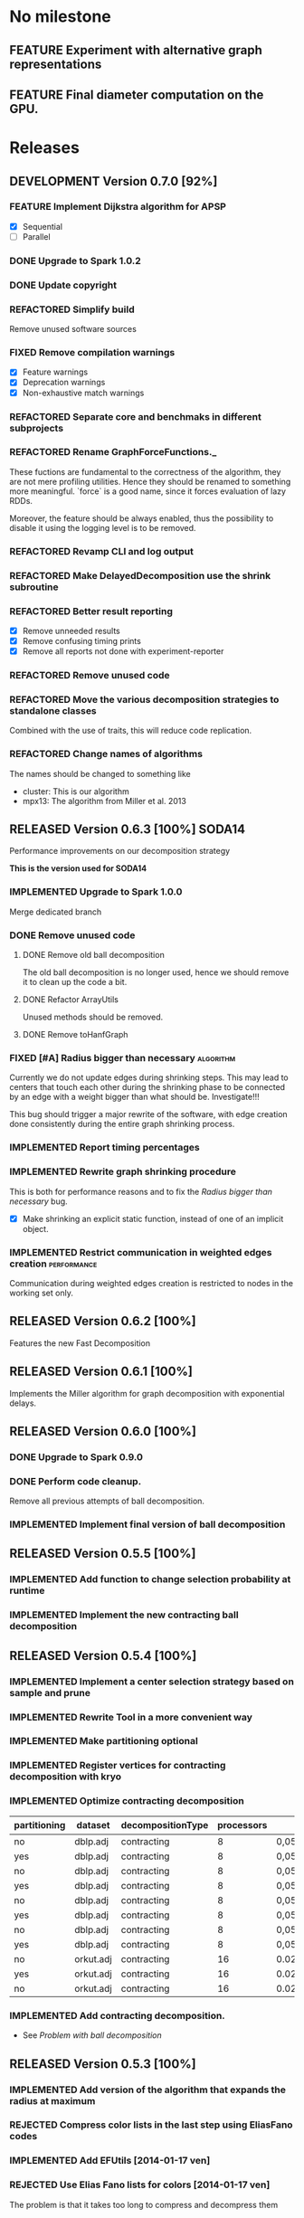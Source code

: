 * No milestone
** FEATURE Experiment with alternative graph representations
** FEATURE Final diameter computation on the GPU.

* Releases
** DEVELOPMENT Version 0.7.0 [92%]
*** FEATURE Implement Dijkstra algorithm for APSP
    - [X] Sequential
    - [ ] Parallel
*** DONE Upgrade to Spark 1.0.2
    CLOSED: [2014-08-08 ven 16:59]
*** DONE Update copyright
    CLOSED: [2014-08-08 ven 19:55]
*** REFACTORED Simplify build
    CLOSED: [2014-08-08 ven 19:41]
    Remove unused software sources
*** FIXED Remove compilation warnings
    CLOSED: [2014-08-08 ven 23:28]
    - [X] Feature warnings
    - [X] Deprecation warnings
    - [X] Non-exhaustive match warnings
*** REFACTORED Separate core and benchmaks in different subprojects
    CLOSED: [2014-08-17 dom 00:09]
*** REFACTORED Rename GraphForceFunctions._
    CLOSED: [2014-08-08 ven 22:02]
    These fuctions are fundamental to the correctness of the
    algorithm, they are not mere profiling utilities. Hence they
    should be renamed to something more meaningful. `force` is a good
    name, since it forces evaluation of lazy RDDs.

    Moreover, the feature should be always enabled, thus the
    possibility to disable it using the logging level is to be
    removed.
*** REFACTORED Revamp CLI and log output
    CLOSED: [2014-08-09 sab 19:16]
*** REFACTORED Make DelayedDecomposition use the shrink subroutine
    CLOSED: [2014-08-12 mar 11:08]
*** REFACTORED Better result reporting
    CLOSED: [2014-08-09 sab 17:29]
    - [X] Remove unneeded results
    - [X] Remove confusing timing prints
    - [X] Remove all reports not done with experiment-reporter
*** REFACTORED Remove unused code
    CLOSED: [2014-08-10 dom 18:35]
*** REFACTORED Move the various decomposition strategies to standalone classes
    CLOSED: [2014-08-11 lun 11:18]
    Combined with the use of traits, this will reduce code replication.
*** REFACTORED Change names of algorithms
    CLOSED: [2014-08-09 sab 19:23]
    The names should be changed to something like
    - cluster: This is our algorithm
    - mpx13: The algorithm from Miller et al. 2013
** RELEASED Version 0.6.3 [100%]                                     :SODA14:
   CLOSED: [2014-08-08 ven 16:07]
   Performance improvements on our decomposition strategy
   
   *This is the version used for SODA14*

*** IMPLEMENTED Upgrade to Spark 1.0.0
    CLOSED: [2014-08-08 ven 16:05]
    Merge dedicated branch
*** DONE Remove unused code
    CLOSED: [2014-04-18 ven 12:18]
    :PROPERTIES:
    :GIT-REV:  d4cfc05a473a5dad52c06e3313e4e06b4d540fc3
    :END:
**** DONE Remove old ball decomposition
     CLOSED: [2014-04-18 ven 12:10]
     The old ball decomposition is no longer used, hence we should
     remove it to clean up the code a bit.
**** DONE Refactor ArrayUtils
     CLOSED: [2014-04-18 ven 12:11]
     Unused methods should be removed.
**** DONE Remove toHanfGraph
     CLOSED: [2014-04-18 ven 12:10]
*** FIXED [#A] Radius bigger than necessary                       :algorithm:
    CLOSED: [2014-04-18 ven 15:53]
    :PROPERTIES:
    :GIT-REV:  1a2fc691cb3b6b0a3ad96604923e33326e1919c2
    :END:
    Currently we do not update edges during shrinking steps. This may
    lead to centers that touch each other during the shrinking phase
    to be connected by an edge with a weight bigger than what should
    be. Investigate!!!

    This bug should trigger a major rewrite of the software, with edge
    creation done consistently during the entire graph shrinking process.
*** IMPLEMENTED Report timing percentages
    CLOSED: [2014-04-18 ven 17:06]
*** IMPLEMENTED Rewrite graph shrinking procedure
    CLOSED: [2014-04-18 ven 15:53]
    :PROPERTIES:
    :GIT-REV:  1a2fc691cb3b6b0a3ad96604923e33326e1919c2
    :END:
    This is both for performance reasons and to fix the
    [[Radius bigger than necessary]] bug.

    - [X] Make shrinking an explicit static function, instead of one
      of an implicit object.
*** IMPLEMENTED Restrict communication in weighted edges creation :performance:
    CLOSED: [2014-08-08 ven 14:03]
    :PROPERTIES:
    :GIT-REV:  a898ac01b9dc3f74eae15e11fdda6730ab16bf12
    :END:
    Communication during weighted edges creation is restricted to
    nodes in the working set only.
** RELEASED Version 0.6.2 [100%]
   Features the new Fast Decomposition
** RELEASED Version 0.6.1 [100%]
   Implements the Miller algorithm for graph decomposition
   with exponential delays.
** RELEASED Version 0.6.0 [100%]
*** DONE Upgrade to Spark 0.9.0
*** DONE Perform code cleanup.
    Remove all previous attempts of ball decomposition.
*** IMPLEMENTED Implement final version of ball decomposition
** RELEASED Version 0.5.5 [100%]
*** IMPLEMENTED Add function to change selection probability at runtime
*** IMPLEMENTED Implement the new contracting ball decomposition
** RELEASED Version 0.5.4 [100%]
*** IMPLEMENTED Implement a center selection strategy based on sample and prune
*** IMPLEMENTED Rewrite Tool in a more convenient way
*** IMPLEMENTED Make partitioning optional
    :LOGBOOK:
    CLOCK: [2014-01-21 mar 10:09]--[2014-01-21 mar 10:36] =>  0:27
    :END:
    :PROPERTIES:
    :git-hash: 27687e6b2ce40dcf4697ae6ab92226ef9202e109
    :END:
*** IMPLEMENTED Register vertices for contracting decomposition with kryo
    :PROPERTIES:
    :git-hash: 76a82f7dae9bb720948fea0dbb7b7005b4bf8fbe
    :END:
*** IMPLEMENTED Optimize contracting decomposition
    :LOGBOOK:
    CLOCK: [2014-01-21 mar 08:36]--[2014-01-21 mar 09:18] =>  0:42
    :END:
    :PROPERTIES:
    :git-hash: 2c13d08380a26d2aadc9a3f14201a616f3888bde
    :END:

    #+tblname: contracting_dec_benchmark
    | partitioning | dataset   | decompositionType | processors | p        |  r |  k | t_decomposition | t_diameter | cardinality |    edges | diameter | diameter_approx |
    |--------------+-----------+-------------------+------------+----------+----+----+-----------------+------------+-------------+----------+----------+-----------------|
    | no           | dblp.adj  | contracting       |          8 | 0,050000 | 10 |  4 |           14490 |        599 |       15930 |   434699 |        8 |             108 |
    | yes          | dblp.adj  | contracting       |          8 | 0,050000 | 10 |  4 |           13865 |        452 |       15845 |   437642 |        7 |              97 |
    | no           | dblp.adj  | contracting       |          8 | 0,050000 | 10 |  8 |           20198 |        778 |       15882 |   790221 |        8 |             108 |
    | yes          | dblp.adj  | contracting       |          8 | 0,050000 |  9 |  8 |           15978 |        758 |       15661 |   788477 |        6 |              78 |
    | no           | dblp.adj  | contracting       |          8 | 0,050000 |  8 | 16 |           37329 |        916 |       15886 |  1471554 |        5 |              61 |
    | yes          | dblp.adj  | contracting       |          8 | 0,050000 | 10 | 16 |           24602 |        740 |       15782 |  1473561 |        5 |              75 |
    | no           | dblp.adj  | contracting       |          8 | 0,050000 | 10 | 32 |           92622 |        998 |       15715 |  2789209 |        4 |              64 |
    | yes          | dblp.adj  | contracting       |          8 | 0,050000 |  9 | 32 |           43116 |       2109 |       15666 |  2756612 |        6 |              78 |
    | no           | orkut.adj | contracting       |         16 | 0.020000 |  5 |  1 |          304762 |      54579 |       60914 | 12420968 |        6 |              46 |
    | yes          | orkut.adj | contracting       |         16 | 0.020000 |  4 |  1 |          553697 |       6507 |       61123 | 12493980 |        6 |              38 |
    | no           | orkut.adj | contracting       |         16 | 0.020000 |  4 |  1 |          289395 |      20291 |       60961 | 12413871 |        6 |              38 |

    #+header: :var dat = contracting_dec_benchmark
    #+begin_src R :results output graphics :file contracting-dec-benchmark.png :exports result
      require(lattice)

      barchart(t_decomposition ~ factor(partitioning) | factor(k), data=dat,
               stack=F,
               horizontal = FALSE)
    #+end_src

    #+RESULTS:
    [[file:contracting-dec-benchmark.png]]

*** IMPLEMENTED Add contracting decomposition.
    - See [[Problem with ball decomposition]]
** RELEASED Version 0.5.3 [100%]
*** IMPLEMENTED Add version of the algorithm that expands the radius at maximum
*** REJECTED Compress color lists in the last step using EliasFano codes
    :PROPERTIES:
    :ID:       fff2234a-7c45-4405-81b0-72281268376a
    :END:
*** IMPLEMENTED Add EFUtils [2014-01-17 ven]
*** REJECTED Use Elias Fano lists for colors [2014-01-17 ven]
    The problem is that it takes too long to compress and decompress them

** RELEASED Version 0.5.2 [100%]
   :PROPERTIES:
   :ID:       c088c8c5-b159-4bac-9701-5cba943effb0
   :END:
*** FIXED Remove all tests
    All tests are outdated with the new architecture
*** FIXED With k=1 the decomposition diameter is greater than the original
    :PROPERTIES:
    :ID:       6b9fd6f3-63a7-4895-8ae8-975590d4f8da
    :END:
    Solved by implementing a new graph shrinking strategy
*** IMPLEMENTED Remove unnecessary iteration in ball expansion
*** DONE Upgrade to spark 0.8.1
*** IMPLEMENTED Add shuffle file consolidation
** RELEASED Version 0.5.1 [100%]
   :LOGBOOK:
   CLOCK: [2013-12-28 sab 10:59]--[2013-12-28 sab 11:11] =>  0:12
   :END:
*** IMPLEMENTED Add more information to the printed table
    - Approximated diameter
    - Decomposition type
*** FIXED Not all vertex classes are registered
*** FIXED Limited colors expansion does not work
    In particular when taking random colors from the merged list of colors
    the second step of centers selection takes a lot of iterations.
*** DONE [#C] Fix all the code warnings fired by Idea           :refactoring:
** RELEASED Version 0.5.0 [100%]
   This is a complete rewrite of the tool
*** FIXED [#A] A node, when selects colors at random to keep as its own,
    may remove its own color and hence be no longer a center.
*** FIXED Use an explicit partitioner before performing join operations
    The problem here is that, to solve the bug [[Too many open files on shuffle]]
    we had to remove the explicit partitioning.
*** FIXED Too many open files on shuffle
    :LOGBOOK:
    CLOCK: [2013-12-12 gio 15:14]--[2013-12-12 gio 16:12] =>  0:58
    CLOCK: [2013-12-12 gio 13:06]--[2013-12-12 gio 14:36] =>  1:30
    :END:
    - [2013-12-12 gio 10:00]
      Add this property: -Dspark.shuffle.consolidateFiles=true
      From the mailing list:
      """
      Now for the caveats. A large number of reducers can actually be just
      as much an issue as a small number of reducers. If you have N map
      partitions and R reducers, we create N*R files on disk across the
      cluster in order to do the group by. Unfortunately, file systems
      tend to become inefficient at handling very large numbers of
      files (in the millions). In order to fix this, we have introduced
      a feature called "shuffle file consolidation" in 0.8.1 and beyond,
      which produces only C*R files (for C CPUs) rather than N*R.
      [Due to an issue with the ext3 file system and many-cored systems,
      however, this feature is turned off by default and must be
      explicitly enabled as "-Dspark.shuffle.consolidateFiles=true"
      """
    - [2013-12-12 gio 13:30]
      The problem is related to the number of reduce tasks.
      This is due to the fact that the output of a map task with, say, 16
      input partitions, can be made up by a bigger number of partitions.
      Since the number of files opened by a single reduce task is N*R, where
      N is the number of partitions and R is the number of reducers, the
      while thing explodes.
      The solution might be to limit the number of partitions in reduce
      tasks to the default level of parallelism.
    - [2013-12-12 gio 16:00]
      Fixed.
*** IMPLEMENTED [#C] Switch to Build.scala                            :build:
    This way we can have a core and a benchmark project, with different
    dependencies
*** IMPLEMENTED [#B] Add a configuration object to hold all the configuration
    :LOGBOOK:
    CLOCK: [2013-12-07 sab 15:47]--[2013-12-07 sab 16:09] =>  0:22
    :END:
*** IMPLEMENTED [#B] Use Elias-Fano coding to represent id lists :performance:
    :LOGBOOK:
    CLOCK: [2013-12-12 gio 09:00]--[2013-12-12 gio 11:53] =>  2:53
    :END:
    Elias-Fano coding can be used to represent integer nondecreasing lists
    in a succint way, using only 2+log(u/n) bits, where u is the upper
    bound of the IDs and n is the number of elements. See [[http://sux4j.dsi.unimi.it/docs/it/unimi/dsi/sux4j/util/EliasFanoMonotoneLongBigList.html][sux4j]].
*** IMPLEMENTED Refactor the entire codebase [4/4]              :refactoring:
    :LOGBOOK:
    CLOCK: [2013-12-11 mer 16:00]--[2013-12-11 mer 17:03] =>  1:03
    CLOCK: [2013-12-10 mar 10:17]--[2013-12-10 mar 12:37] =>  2:20
    CLOCK: [2013-12-10 mar 08:30]--[2013-12-10 mar 10:07] =>  1:37
    CLOCK: [2013-12-09 lun 16:00]--[2013-12-09 lun 17:06] =>  1:06
    CLOCK: [2013-12-07 sab 17:09]--[2013-12-07 sab 18:20] =>  1:11
    CLOCK: [2013-12-07 sab 16:09]--[2013-12-07 sab 17:00] =>  0:51
    :END:
**** DONE Remove unused old ball decomposition classes
**** DONE Rewrite the Tool class
**** DONE Implement a more composable architecture
     Use traits to specify composable behaviour
     Implement different traits for each ball decomposition step
     - [X] Initialization
     - [X] Centers selection
     - [X] Missing centers selection
     - [X] Ball expansion
     - [X] Graph shrinking
     - [X] Algorithm finalization
     - [X] Overall algorithm structure
**** DONE Add a Vertex class
     One thing we can do is introduce a new Neighbourhood object, that can
     be implemented in variuos ways, such as a simple array or as a
     Elias Fano list. Or, instead of introducing a new class with its overhead,
     we simply use the Iterable interface
** RELEASED Version 0.4.3 [100%]
*** IMPLEMENTED Command line parameter to set the length of lists
*** IMPLEMENTED Expand the balls using limited-length lists of colors
    SCHEDULED: <2013-12-05 gio>
    :LOGBOOK:
    CLOCK: [2013-12-05 gio 16:01]--[2013-12-05 gio 18:18] =>  2:17
    CLOCK: [2013-12-05 gio 11:26]--[2013-12-05 gio 11:38] =>  0:12
    :END:
    We perform r iterations:
     - Each node maintains a list of only k colors.
     - Once a node has filled its list of k colors, it does not accept
       any more colors.
     - At the end of the r-th iteration, the entire graph is colored and
       for each arc we should generate all the pairs that are made up by
       the colors at each side of the node.
     - We don't need overlapping zones
**** Strategies to perform graph shrinking
     - [ ] Generate all the arcs and use them ask keys for
       the adjacency lists [2013-12-05 gio 16:56]
     - [X] Send to each node a list of colors together with the ID
       of the node. Each node then receives several lists, tagged
       with the sending ID. Then it can create all the edges
       correctly. [2013-12-05 gio 18:11]

** RELEASED Version 0.4.2 [100%]
*** IMPLEMENTED Probability of selection depends on ball cardinality :algorithm:
    :LOGBOOK:
    CLOCK: [2013-12-05 gio 11:48]--[2013-12-05 gio 12:10] =>  0:22
    CLOCK: [2013-11-29 ven 17:46]--[2013-11-29 ven 18:49] =>  1:03
    :END:
    The probability of selection for node $i$ is $d_i/\delta$, where
    \begin{equation}
    \delta = \frac{2m}{np}
    \end{equation}

*** IMPLEMENTED [#A] Change strategy of missing center selection  :algorithm:
    SCHEDULED: <2013-12-05 gio>
    :LOGBOOK:
    CLOCK: [2013-12-05 gio 12:13]--[2013-12-05 gio 12:42] =>  0:29
    CLOCK: [2013-12-05 gio 11:08]--[2013-12-05 gio 11:25] =>  0:17
    CLOCK: [2013-12-05 gio 08:15]--[2013-12-05 gio 10:42] =>  2:27
    CLOCK: [2013-12-04 mer 17:43]--[2013-12-04 mer 18:17] =>  0:34
    :END:
    Instead of taking all the uncovered nodes as vertices, take only a
    handful of them at a time possily randomly, until the entire graph
    is covered.
*** IMPLEMENTED Rewrite flood ball decomposition      :algorithm:performance:
    :LOGBOOK:
    CLOCK: [2013-12-04 mer 15:40]--[2013-12-04 mer 17:43] =>  2:03
    :END:
    It is now comprised of the following steps

     1. Center indentification
     2. Creation of balls of radius r+1
        1. At the end of iteration k (1 >= k >= r+1) each node v of the original
           graph has two lists:
           - L_v(1) = centers at distance k - 1 from v
           - L_v(2) = centers at distance exactly k from v
     3. Creation of the adjacency lists of the reduced graph
        1. Each node v sends L_v(1) to all the centers in L_v(1) U L_v(2)
        2. Each centers performs the union of the received lists. The result will
           be its adjacency list.
** RELEASED Version 0.4.1 [100%]
*** DONE Rewrite flood ball decomposition             :algorithm:performance:
    :LOGBOOK:
    CLOCK: [2013-12-04 mer 14:58]--[2013-12-04 mer 15:35] =>  0:37
    CLOCK: [2013-12-04 mer 08:00]--[2013-12-04 mer 12:30] =>  4:30
    :END:
**** Exchange update lists instead of the whole color list every time
*** FIXED [#A] Balls that should be adjacent are not              :algorithm:
    :LOGBOOK:
    CLOCK: [2013-12-03 mar 13:13]--[2013-12-03 mar 15:02] =>  1:49
    :END:
**** DONE Do 2r+1 iterations
     This is way slower!
**** DONE Rewrite the shrinkgraph function
** RELEASED Version 0.4.0 [100%]
*** DONE Update to spark-0.9.0-incubator-SNAPSHOT
    :LOGBOOK:
    CLOCK: [2013-12-02 lun 16:32]--[2013-12-02 lun 18:02] =>  1:30
    :END:
*** WONTFIX Crash when using more than 16 processors
    :LOGBOOK:
    CLOCK: [2013-12-02 lun 19:36]--[2013-12-02 lun 20:44] =>  1:08
    CLOCK: [2013-12-02 lun 10:06]--[2013-12-02 lun 13:17] =>  3:11
    CLOCK: [2013-12-01 dom 19:28]--[2013-12-01 dom 20:11] =>  0:43
    :END:
    - [2013-12-03 mar 12:30] this is a system related problem.
      Using more machine will solve it (hopefully)

    The exception is
    #+begin_src
10:06:25.802 [spark-akka.actor.default-dispatcher-5] ERROR o.a.spark.scheduler.local.LocalActor - key not found: 47
java.util.NoSuchElementException: key not found: 47
        at scala.collection.MapLike$class.default(MapLike.scala:225) ~[spark-graph-assembly-0.3.1-SNAPSHOT.jar:0.3.1-SNAPSHOT]
        at scala.collection.mutable.HashMap.default(HashMap.scala:45) ~[spark-graph-assembly-0.3.1-SNAPSHOT.jar:0.3.1-SNAPSHOT]
        at scala.collection.MapLike$class.apply(MapLike.scala:135) ~[spark-graph-assembly-0.3.1-SNAPSHOT.jar:0.3.1-SNAPSHOT]
        at scala.collection.mutable.HashMap.apply(HashMap.scala:45) ~[spark-graph-assembly-0.3.1-SNAPSHOT.jar:0.3.1-SNAPSHOT]
        at org.apache.spark.scheduler.local.LocalScheduler.statusUpdate(LocalScheduler.scala:261) ~[spark-graph-assembly-0.3.1-SNAPSHOT.jar:0.3.1-SNAPSHOT]
        at org.apache.spark.scheduler.local.LocalActor$$anonfun$receive$1.apply(LocalScheduler.scala:59) ~[spark-graph-assembly-0.3.1-SNAPSHOT.jar:0.3.1-SNAPSHOT]
        at org.apache.spark.scheduler.local.LocalActor$$anonfun$receive$1.apply(LocalScheduler.scala:54) ~[spark-graph-assembly-0.3.1-SNAPSHOT.jar:0.3.1-SNAPSHOT]
        at akka.actor.Actor$class.apply(Actor.scala:318) ~[spark-graph-assembly-0.3.1-SNAPSHOT.jar:0.3.1-SNAPSHOT]
        at org.apache.spark.scheduler.local.LocalActor.apply(LocalScheduler.scala:52) ~[spark-graph-assembly-0.3.1-SNAPSHOT.jar:0.3.1-SNAPSHOT]
        at akka.actor.ActorCell.invoke(ActorCell.scala:626) [spark-graph-assembly-0.3.1-SNAPSHOT.jar:0.3.1-SNAPSHOT]
        at akka.dispatch.Mailbox.processMailbox(Mailbox.scala:197) [spark-graph-assembly-0.3.1-SNAPSHOT.jar:0.3.1-SNAPSHOT]
        at akka.dispatch.Mailbox.run(Mailbox.scala:179) [spark-graph-assembly-0.3.1-SNAPSHOT.jar:0.3.1-SNAPSHOT]
        at akka.dispatch.ForkJoinExecutorConfigurator$MailboxExecutionTask.exec(AbstractDispatcher.scala:516) [spark-graph-assembly-0.3.1-SNAPSHOT.jar:0.3.1-SNAPSHOT]
        at akka.jsr166y.ForkJoinTask.doExec(ForkJoinTask.java:259) [spark-graph-assembly-0.3.1-SNAPSHOT.jar:0.3.1-SNAPSHOT]
        at akka.jsr166y.ForkJoinPool$WorkQueue.runTask(ForkJoinPool.java:975) [spark-graph-assembly-0.3.1-SNAPSHOT.jar:0.3.1-SNAPSHOT]
        at akka.jsr166y.ForkJoinPool.runWorker(ForkJoinPool.java:1479) [spark-graph-assembly-0.3.1-SNAPSHOT.jar:0.3.1-SNAPSHOT]
        at akka.jsr166y.ForkJoinWorkerThread.run(ForkJoinWorkerThread.java:104) [spark-graph-assembly-0.3.1-SNAPSHOT.jar:0.3.1-SNAPSHOT]
10:06:25.804 [spark-akka.actor.default-dispatcher-5] ERROR o.a.spark.scheduler.local.LocalActor - key not found: 29
    #+end_src

    - [2013-12-02 lun 12:00] There is another exception, saying that the contents of a local
      directory under tmp cannot be listed. See [[http://programmatica.blogspot.it/2006/09/java-filelistfiles-returns-null-for.html][here]].
    - [2013-12-02 lun 16:43] This is definetly due to a "too many open files problem".
      Running the program with spark 0.9.0-incubator-SNAPSHOT throws this exception.
      #+begin_src
java.io.FileNotFoundException: /ext/ceccarel/spark-graph/tmp/spark-local-20131202164048-ec30/27/merged_shuffle_7_12_6 (Too many open files)
        at java.io.FileOutputStream.open(Native Method) ~[na:1.7.0]
        at java.io.FileOutputStream.<init>(FileOutputStream.java:232) ~[na:1.7.0]
        at org.apache.spark.storage.DiskBlockObjectWriter.open(BlockObjectWriter.scala:114) ~[spark-graph-assembly-0.4.0-SNAPSHOT.jar:0.4.0-SNAPSHOT]
        at org.apache.spark.storage.DiskBlockObjectWriter.write(BlockObjectWriter.scala:173) ~[spark-graph-assembly-0.4.0-SNAPSHOT.jar:0.4.0-SNAPSHOT]
        at org.apache.spark.scheduler.ShuffleMapTask$$anonfun$runTask$1.apply(ShuffleMapTask.scala:162) ~[spark-graph-assembly-0.4.0-SNAPSHOT.jar:0.4.0-SNAPSHOT]
        at org.apache.spark.scheduler.ShuffleMapTask$$anonfun$runTask$1.apply(ShuffleMapTask.scala:159) ~[spark-graph-assembly-0.4.0-SNAPSHOT.jar:0.4.0-SNAPSHOT]
        at scala.collection.Iterator$class.foreach(Iterator.scala:772) ~[spark-graph-assembly-0.4.0-SNAPSHOT.jar:0.4.0-SNAPSHOT]
        at scala.collection.Iterator$$anon$21.foreach(Iterator.scala:437) ~[spark-graph-assembly-0.4.0-SNAPSHOT.jar:0.4.0-SNAPSHOT]
        at org.apache.spark.scheduler.ShuffleMapTask.runTask(ShuffleMapTask.scala:159) ~[spark-graph-assembly-0.4.0-SNAPSHOT.jar:0.4.0-SNAPSHOT]
        at org.apache.spark.scheduler.ShuffleMapTask.runTask(ShuffleMapTask.scala:100) ~[spark-graph-assembly-0.4.0-SNAPSHOT.jar:0.4.0-SNAPSHOT]
        at org.apache.spark.scheduler.Task.run(Task.scala:53) ~[spark-graph-assembly-0.4.0-SNAPSHOT.jar:0.4.0-SNAPSHOT]
        at org.apache.spark.executor.Executor$TaskRunner$$anonfun$run$1.apply$mcV$sp(Executor.scala:215) ~[spark-graph-assembly-0.4.0-SNAPSHOT.jar:0.4.0-SNAPSHOT]
        at org.apache.spark.deploy.SparkHadoopUtil.runAsUser(SparkHadoopUtil.scala:50) [spark-graph-assembly-0.4.0-SNAPSHOT.jar:0.4.0-SNAPSHOT]
        at org.apache.spark.executor.Executor$TaskRunner.run(Executor.scala:182) [spark-graph-assembly-0.4.0-SNAPSHOT.jar:0.4.0-SNAPSHOT]
        at java.util.concurrent.ThreadPoolExecutor.runWorker(ThreadPoolExecutor.java:1156) [na:1.7.0]
        at java.util.concurrent.ThreadPoolExecutor$Worker.run(ThreadPoolExecutor.java:626) [na:1.7.0]
        at java.lang.Thread.run(Thread.java:804) [na:1.7.0]
      #+end_src

*** WONTFIX Perform the exchange of colors in r rounds :algorithm:performance:
    :LOGBOOK:
    CLOCK: [2013-12-01 dom 18:12]--[2013-12-01 dom 18:16] =>  0:04
    :END:
    Instead of sending all the color lists to the nodes in the color list
    itself, we can simply perform r iterations with the following steps:

     1. Each node sends to all its neighbours the color list
     2. Each node receives the color lists of all its neighbours and
        merges them with its own.

    At the end of the r-th iteration we will have that each node has
    the list of colors of all the nodes at distance r from it. If the
    node is a center then its ID appears in its own list. Thus the
    final filtering condition holds as before.

    This not such a good idea: the performance is actually worse
*** DONE Rewrite HyperANF [7/7]
    :LOGBOOK:
    CLOCK: [2013-11-30 sab 10:19]--[2013-11-30 sab 11:34] =>  1:15
    CLOCK: [2013-11-30 sab 08:56]--[2013-11-30 sab 09:49] =>  0:53
    CLOCK: [2013-11-30 sab 08:31]--[2013-11-30 sab 08:56] =>  0:25
    :END:
**** IMPLEMENTED Use an outer join or =groupBy= to group messages and vertices :performance:
     In this way we don't need to create the message with the
     counter for inactive nodes.
**** IMPLEMENTED Count active nodes without using =filter=      :performance:
**** IMPLEMENTED Filter active nodes using =active= field       :performance:
**** IMPLEMENTED Compute current neighbourhood function using a =reduce= :performance:
**** IMPLEMENTED In each iteration, remove the second =join=    :performance:
**** IMPLEMENTED Register HyperAnfVertex and HyperAnfMessage to Kryo :performance:
*** FIXED PropagateColors does not need to return the neighbours :performance:
*** FIXED [#A] There are more centers than expected
    :LOGBOOK:
    CLOCK: [2013-12-01 dom 18:18]--[2013-12-01 dom 19:28] =>  1:10
    :END:
    The strange thing is that if we force the intermediate results, then
    the centers are the expected number.
*** FIXED Cache reduced graph before hyperANF
    Otherwise the reduced graph is computed from scratch again
*** IMPLEMENTED Use combineByKey instead of groupByKey          :performance:
    :LOGBOOK:
    CLOCK: [2013-11-29 ven 13:50]--[2013-11-29 ven 14:06] =>  0:16
    CLOCK: [2013-11-29 ven 11:31]--[2013-11-29 ven 11:44] =>  0:13
    :END:
    To reduce shuffle writer: [[http://spark.incubator.apache.org/docs/latest/api/core/index.html#org.apache.spark.rdd.PairRDDFunctions][combineByKey API]]
    Actually, this worsens performance too
*** WONTFIX Create pairs instead of arrays in sendColorsToCenters :performance:
    :LOGBOOK:
    CLOCK: [2013-11-29 ven 16:20]--[2013-11-29 ven 16:32] =>  0:12
    CLOCK: [2013-11-29 ven 15:31]--[2013-11-29 ven 16:07] =>  0:36
    :END:
    Then we can remove duplicates in partitions
*** WONTFIX Perform the color sending thing in multiple rounds  :performance:
    :LOGBOOK:
    CLOCK: [2013-11-29 ven 14:06]--[2013-11-29 ven 15:07] =>  1:01
    :END:
    For instance: instead of involving all the nodes in the computation,
    we can involve only the ones with id % i = 0, where i is
    the iteration number.
*** WONTFIX Perform some reduce work locally on blocks          :performance:
    :LOGBOOK:
    CLOCK: [2013-11-29 ven 10:28]--[2013-11-29 ven 11:20] =>  0:52
    :END:
    This is to avoid too much network traffic
    Actually it worsens performance when there are few partitions
    The change has been reverted, to restore it, go to changeset
    [[https://github.com/Cecca/spark-graph/commit/cf4f161c1a46d44adcdc80c3642dc2a207ec0a35][cf4f161c1a46d44adcdc80c3642dc2a207ec0a35]]
*** FIXED Remove the join between graph and colors              :performance:
    :LOGBOOK:
    CLOCK: [2013-11-29 ven 15:10]--[2013-11-29 ven 15:24] =>  0:14
    :END:
** RELEASED Version 0.3.2 [100%]
*** IMPLEMENTED Use partitioning in hyperANF                    :performance:
*** IMPLEMENTED Use codahale metrics for timings
*** IMPLEMENTED Print information on standard output
    Some information (diameter, cardinality and timings) is written
    on standard output to ease automatic parsing
*** IMPLEMENTED Use mapValues to avoid shuffling on the network :performance:
    In flood ball decomposition, use mapValues combined with
    groupByKey to avoid shuffling over the network.

*** FIXED Force graph evaluation before computation
    This is to avoid the read time from disk to be included in the algorithm
*** FIXED Remove transpose graph                      :performance:algorithm:
    We don't need to transpose the graph twice in the randomized
    ball decomposition, since we deal with undirected graphs only.
** RELEASED Version 0.3.1 [100%]
   This release features performance improvements and bug fixes
*** FIXED [#A] Change implementation of flood ball decomposition  :algorithm:
    The randomized flood ball decomposition should deal with nodes
    that are not covered by any center by making themselves centers.
*** FIXED [#A] Assigment of missing colors makes algorithm fail   :algorithm:
    The algorithm that assign missing colors fails with the following error:

        java.util.NoSuchElementException: key not found: 32

    Removing the assigment of missing colors makes the entire algorithm work.
    The problem is in this merge function
    #+BEGIN_SRC scala
    def merge(a: (Neighbourhood, ColorList), b: (Neighbourhood, ColorList))
    : (Neighbourhood, ColorList) = {
      if (a._1 != b._1)
        throw new IllegalArgumentException("Neighbourhoods should be equal")
      else
        (a._1, merge(a._2, b._2))
    }
    #+END_SRC

*** DONE [#B] Use partitioning to improve performance of joins  :performance:
    The use of an explicit partitioner enables more efficient joins.
    Explanation of the technique in these [[http://ampcamp.berkeley.edu/wp-content/uploads/2012/06/matei-zaharia-amp-camp-2012-advanced-spark.pdf][slides]].
*** DONE Refactor flood ball decomposition                      :refactoring:
    Methods should be smaller
*** DONE Use mapPartitions                                      :performance:

#+TODO: TODO | DONE
#+TODO: FEATURE | IMPLEMENTED REJECTED
#+TODO: REFACTOR | REFACTORED KEPT
#+TODO: BUG | FIXED WONTFIX
#+TODO: DEVELOPMENT FREEZE | RELEASED
